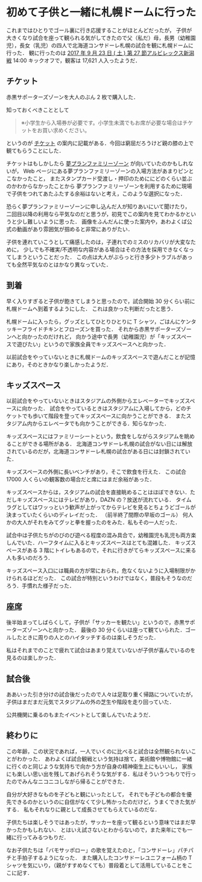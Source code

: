 * 初めて子供と一緒に札幌ドームに行った

これまではひとりでゴール裏に行き応援することがほとんどだったが，
子供が大きくなり試合を座って観られる気がしてきたので父（私だ）母，長男（幼稚園児），長女（乳児）の四人で北海道コンサドーレ札幌の試合を観に札幌ドームに行った．
観に行ったのは [[https://www.jleague.jp/match/j1/2017/092301//live/#live][2017 年 9 月 23 日 ( 土 ) 第 27 節アルビレックス新潟戦]] 14:00 キックオフで，観客は 17,621 人入ったようだ．

** チケット

赤黒サポーターズゾーンを大人のぶん 2 枚で購入した．

知っておくべきこととして

#+begin_quote
※小学生から入場券が必要です。小学生未満でもお席が必要な場合はチケットをお買い求めください。
#+end_quote

というのが [[http://www.consadole-sapporo.jp/ticket/][チケット]] の案内に記載がある．今回は窮屈だろうけど親の膝の上で観てもらうことにした．

チケットはもしかしたら [[http://www.consadole-sapporo.jp/ticket/family_plan/][夢プランファミリーゾーン]] が向いていたのかもしれないが，
Web ページにある夢プランファミリーゾーンの入場方法があまりピンとこなかったこと，
またスタンプカード受渡し・押印のためににどのくらい並ぶのかわからなかったことから
夢プランファミリーゾーンを利用するために現場で子供をつれてあたふたする余裕はないと考え，このような選択になった．

恐らく夢プランファミリーゾーンに申し込んだ人が知りあいにいて聞けたり，
二回目以降の利用なら平気なのだと思うが，初見でこの案内を見てわかるかというと少し難しいように思った．
画像をふんだんに使った案内や，あわよくば公式の動画があり雰囲気が掴めると非常にありがたい．

子供を連れていこうとして痛感したのは，子連れでのミスのリカバリが大変なために，
少しでも不確実/不透明な内容がある場合はその方法を採用できなくなってしまうということだった．
この点は大人がぶらっと行き多少トラブルがあっても全然平気なのとはかなり異なっていた．

** 到着

早く入りすぎると子供が飽きてしまうと思ったので，試合開始 30 分くらい前に札幌ドームへ到着するようにした．
これは良かった判断だったと思う．

札幌ドームに入ったら，グッズとしてひとりひとりに T シャツ，ごはんにケンタッキーフライドチキンとフローズンを買った．
それから赤黒サポーターズゾーンへと向かったのだけれど，
向かう途中で長男（幼稚園児）が「キッズスペースで遊びたい」というので家族全員でキッズスペースへと向かった．

以前試合をやっていないときに札幌ドームのキッズスペースで遊んだことが記憶にあり，そのときかなり楽しかったようだ．

** キッズスペース

以前試合をやっていないときはスタジアムの外側からエレベーターでキッズスペースに向かった．
試合をやっているときはスタジアムに入場してから，どのチケットでも歩いて階段を登ってキッズスペースに向かうことができる．
またスタジアム内からエレベータでも向かうことができる．知らなかった．

キッズスペースにはファミリーシートという，飲食をしながらスタジアムを眺めることができる場所がある．
北海道コンサドーレ札幌の試合がない日には解放されているのだが，北海道コンサドーレ札幌の試合がある日には封鎖されていた．

キッズスペースの外側に長いベンチがあり，そこで飲食を行えた．
この試合 17000 人くらいの観客数の場合だと席にはまだ余裕があった．

キッズスペースからは，スタジアムの試合を直接眺めることはほぼできない．ただしキッズスペースにはテレビがあり，DAZN の？放送が流れている．
タイムラグとしてはワッっという歓声が上がってからテレビを見るとちょうどゴールが決まっていたくらいのディレイだった．
（前半終了間際の早坂のゴール）
何人かの大人がそれをみてグッと拳を握ったのをみた．私もその一人だった．

試合中は子供たちがのびのび遊べる程度の混み具合で，幼稚園児も乳児も両方楽しんでいた．ハーフタイムに入るとキッズスペースはとても混雑した．
キッズスペースがある 3 階にトイレもあるので，それに行きがてらキッズスペースに来る人も多いのだろう．

キッズスペース入口には職員の方が常におられ，危なくないように入場制限がかけられるほどだった．
この試合が特別というわけではなく，普段もそうなのだろう．手慣れた様子だった．

** 座席

後半始まってしばらくして，子供が「サッカーを観たい」というので，赤黒サポーターズゾーンへと向かった．
最後の 30 分くらいは座って観ていられた．ゴールしたときに周りの人とのハイタッチするのは楽しそうだった．

私はそれまでのことで疲れて試合はあまり覚えていないが子供が喜んでいるのを見るのは楽しかった．

** 試合後

ああいった引き分けの試合後だったので人々は足取り重く帰路についていたが，
子供はまだまだ元気でスタジアムの外の芝生や階段を走り回っていた．

公共機関に乗るのもまたイベントとして楽しんでいたようだ．

** 終わりに

この年齢，この状況であれば，一人でいくのに比べると試合は全然観られないことがわかった．
あわよくば試合観戦という気持は捨て，美術館や博物館に一緒に行くのと同じような気持ちで向かう方が自身の精神衛生上にもいいし，
家族にも楽しい思い出を残してあげられそうな気がする．私はそういうつもりで行ったのでみんなニコニコしながら帰ることができた．

自分が大好きなものを子どもと観にいったとして，
それでも子どもの都合を優先できるのかというのに自信がなくて少し怖かったのだけど，うまくできた気がする．
私もそれなりに親として成長させてもらえているのだな．

子供たちは楽しそうではあったが，サッカーを座って観るという意味ではまだ早かったかもしれない．
とはいえ試さないとわからないので，また来年にでも一緒に行ってみるつもりだ．

なお子供たちは「バモサッポロー」の歌を覚えたのと，「コンサドーレ」パチパチと手拍子するようになった．
また購入したコンサドーレユニフォーム柄の T シャツを気にいり，（親がすすめなくても）普段着として活用していることをここに記す．
